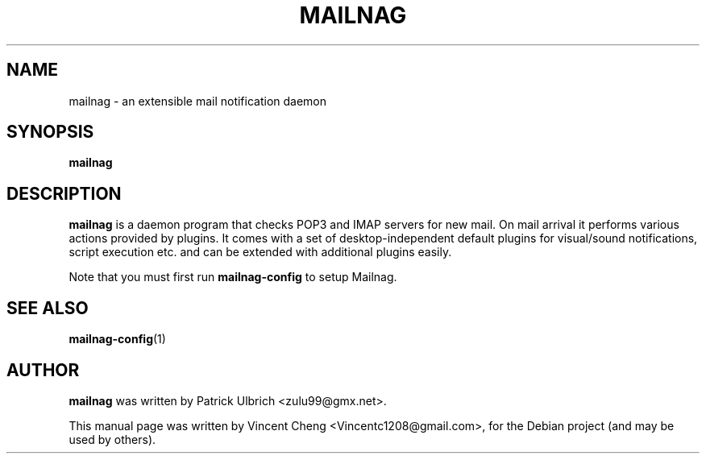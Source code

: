 .TH MAILNAG "1" "Feb 2015" "Mailnag 1.1.0"
.SH NAME
mailnag \- an extensible mail notification daemon
.SH SYNOPSIS
\fBmailnag\fP
.SH DESCRIPTION
\fBmailnag\fP is a daemon program that checks POP3 and IMAP servers for new mail.
On mail arrival it performs various actions provided by plugins.
It comes with a set of desktop-independent default plugins for
visual/sound notifications, script execution etc. and can be extended
with additional plugins easily.
.PP
Note that you must first run \fBmailnag-config\fR to setup Mailnag.
.SH SEE ALSO
.PP
\fBmailnag-config\fP(1)
.SH AUTHOR
\fBmailnag\fP was written by Patrick Ulbrich <zulu99@gmx.net>.
.PP
This manual page was written by Vincent Cheng <Vincentc1208@gmail.com>,
for the Debian project (and may be used by others).
